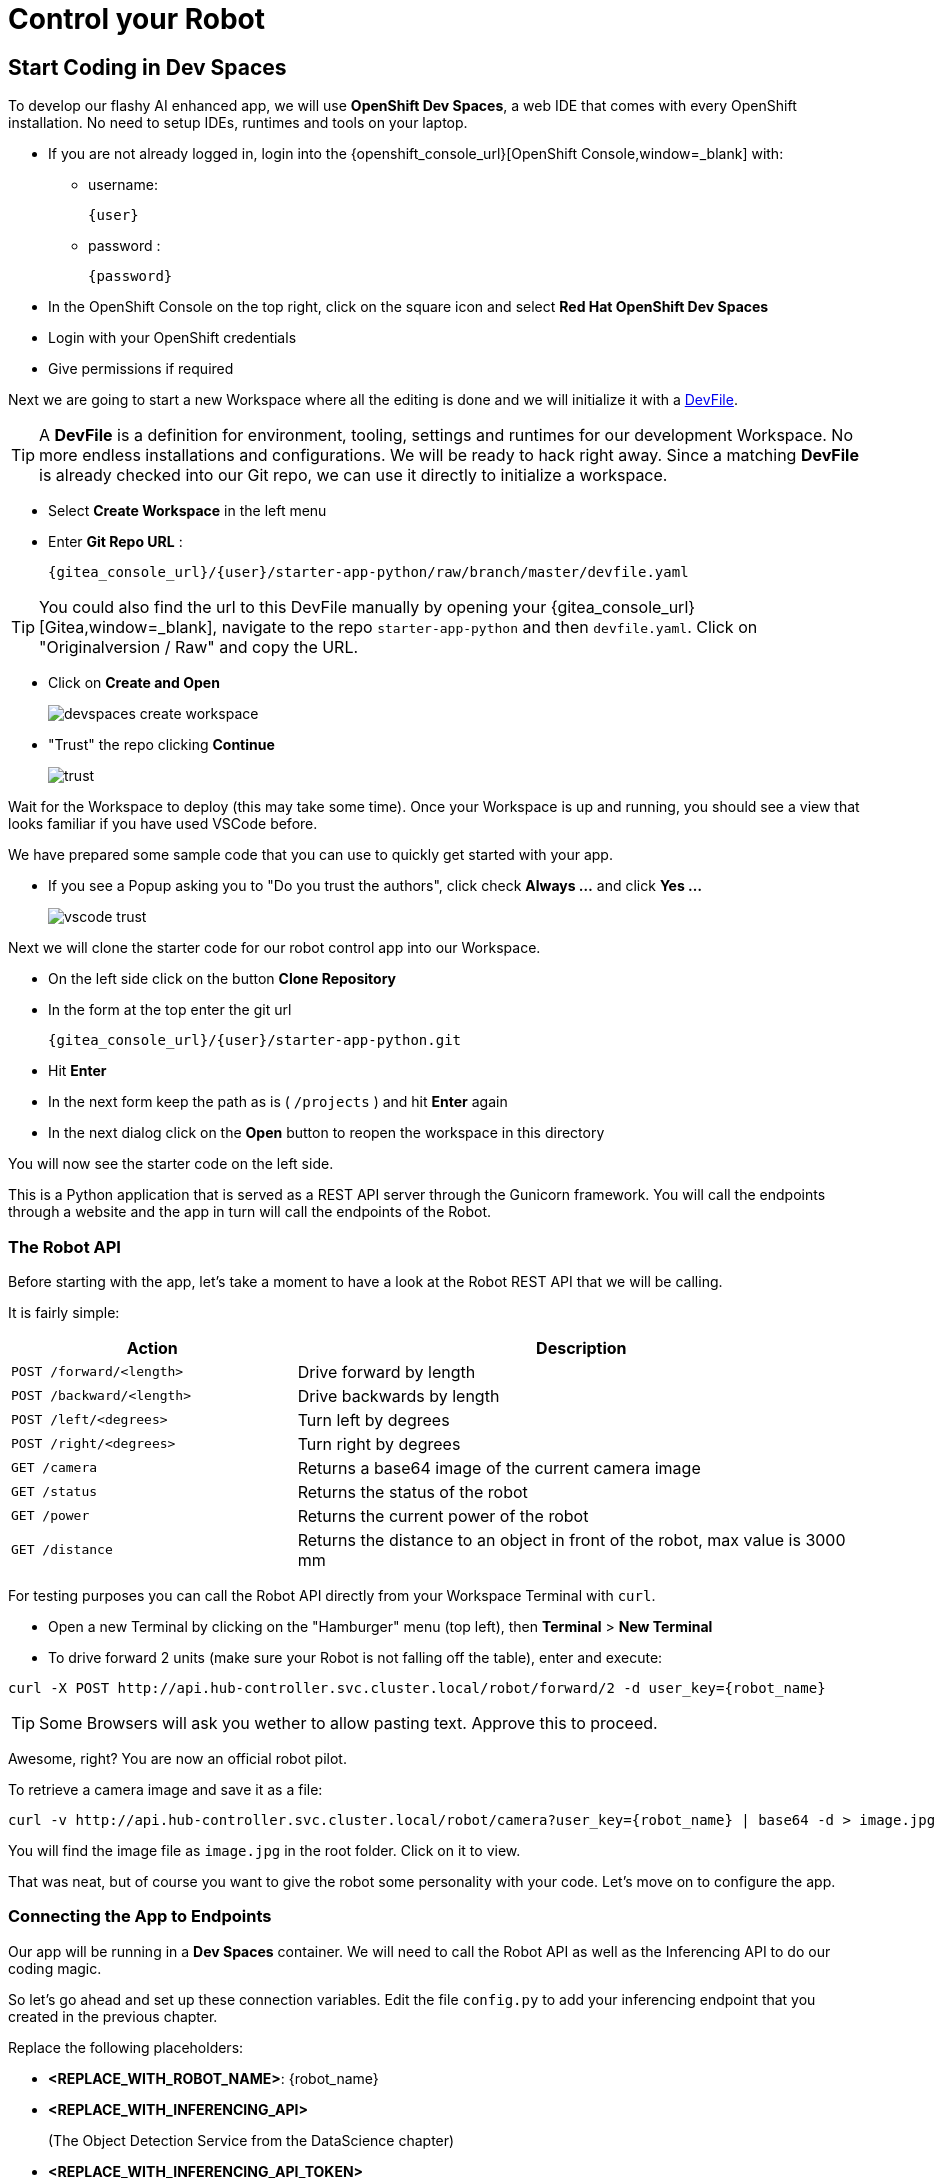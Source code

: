 = Control your Robot

== Start Coding in Dev Spaces

To develop our flashy AI enhanced app, we will use **OpenShift Dev Spaces**, a web IDE that comes with every OpenShift installation. No need to setup IDEs, runtimes and tools on your laptop.


* If you are not already logged in, login into the {openshift_console_url}[OpenShift Console,window=_blank] with:
** username:
+
[source,text,role=execute,subs="attributes"]
----
{user}
----
** password :
+
[source,text,role=execute,subs="attributes"]
----
{password}
----

* In the OpenShift Console on the top right, click on the square icon and select **Red Hat OpenShift Dev Spaces**
* Login with your OpenShift credentials
* Give permissions if required

Next we are going to start a new Workspace where all the editing is done and we will initialize it with a https://devfile.io/[DevFile].

TIP: A  **DevFile** is a definition for environment, tooling, settings and runtimes for our development Workspace. No more endless installations and configurations. We will be  ready to hack right away. Since a matching **DevFile** is already checked into our Git repo, we can use it directly to initialize a workspace.

* Select **Create Workspace** in the left menu
* Enter **Git Repo URL** :
+
[source,bash,role=execute,subs="attributes"]
----
{gitea_console_url}/{user}/starter-app-python/raw/branch/master/devfile.yaml
----

TIP: You could also find the url to this DevFile manually by opening your {gitea_console_url}[Gitea,window=_blank], navigate to the repo `starter-app-python` and then `devfile.yaml`. Click on "Originalversion / Raw" and
copy the URL.

* Click on **Create and Open**
+
image::devspaces-create-workspace.png[]

* "Trust" the repo clicking **Continue**
+
image::trust.png[]

Wait for the Workspace to deploy (this may take some time). Once your Workspace is up and running, you should see a view that looks familiar if you have used VSCode before.

We have prepared some sample code that you can use to quickly get started with your app.

* If you see a Popup asking you to "Do you trust the authors", click check **Always ...**  and click **Yes ...**
+
image::vscode-trust.png[]

Next we will clone the starter code for our robot control app into our Workspace.

* On the left side click on the button **Clone Repository**
* In the form at the top enter the git url
+
[source,bash,role=execute,subs="attributes"]
----
{gitea_console_url}/{user}/starter-app-python.git
----
* Hit **Enter**
* In the next form keep the path as is ( `/projects` ) and hit **Enter** again
* In the next dialog click on the **Open** button to reopen the workspace in this directory

You will now see the starter code on the left side.

This is a Python application that is served as a REST API server through the Gunicorn framework. You will call the endpoints through a website and the app in turn will call the endpoints of the Robot.

=== The Robot API

Before starting with the app, let's take a moment to have a look at the Robot REST API that we will be calling.

It is fairly simple:

[cols="1,2"]
|===
| Action | Description

| `POST /forward/<length>`
| Drive forward by length

| `POST /backward/<length>`
| Drive backwards by length

| `POST /left/<degrees>`
| Turn left by degrees

| `POST /right/<degrees>`
| Turn right by degrees

| `GET /camera`
| Returns a base64 image of the current camera image

| `GET /status`
| Returns the status of the robot

| `GET /power`
| Returns the current power of the robot

| `GET /distance`
| Returns the distance to an object in front of the robot, max value is 3000 mm
|===

For testing purposes you can call the Robot API directly from your Workspace Terminal with `curl`.

* Open a new Terminal by clicking on the "Hamburger" menu (top left), then **Terminal** > **New Terminal**
* To drive forward 2 units (make sure your Robot is not falling off the table), enter and execute:

[source,bash,role=execute,subs="attributes"]
----
curl -X POST http://api.hub-controller.svc.cluster.local/robot/forward/2 -d user_key={robot_name}
----

TIP: Some Browsers will ask you wether to allow pasting text. Approve this to proceed.

Awesome, right? You are now an official robot pilot.

To retrieve a camera image and save it as a file:

[source,bash,role=execute,subs="attributes"]
----
curl -v http://api.hub-controller.svc.cluster.local/robot/camera?user_key={robot_name} | base64 -d > image.jpg
----

You will find the image file as `image.jpg` in the root folder. Click on it to view.

That was neat, but of course you want to give the robot some personality with your code. Let's move on to configure the app.

=== Connecting the App to Endpoints

Our app will be running in a **Dev Spaces** container. We will need to call the Robot API as well as the Inferencing API to do our coding magic.

So let's go ahead and set up these connection variables. Edit the file `config.py` to add your inferencing endpoint that you created in the previous chapter.

Replace the following placeholders:

* **<REPLACE_WITH_ROBOT_NAME>**: {robot_name}
* **<REPLACE_WITH_INFERENCING_API>**
+
(The Object Detection Service from the DataScience chapter)
* **<REPLACE_WITH_INFERENCING_API_TOKEN>**
+
(The Token of the Object Detection Service from the DataScience chapter)


TIP: Note that **Dev Spaces** saves your file directly while you edit it. No need to save manually. And as an added bonus gunicorn reloads your python app, so there is also no need to restart you app or even reload the Robot control page.

=== Start the App

To start the app you can use a task that is defined in the **DevFile** and runs all the pip and Python commands under the hood.

=== Starting the App through the Workspace Task

* In the top left, click on the "Hamburger" menu > **Terminal** > **Run Task ...**
* In the selection menu at the top, click on **devfile**
* Then click on **devfile: Run the application**

This will install the Python dependencies and start the server of your app.

=== Open the Robot Control Page

TIP: Once the Python Gunicorn server has started, you will see two Popup windows in the bottom right corner that you will need to approve. These will setup a port forwarding and publish a **Route** in OpenShift through which you can reach the website of your app running the Workspace.

* Click on **Yes**:
+
image::devspaces-allow_route.png[]

* Click on **Open in new tab**
+
image::devspaces-open-new-tab.png[]

* Click on **Open**
+
image::devspaces-open-tab.png[]

A new Browser tab with the web interface of the Robot Control app will open. Make sure you are on `http://` if the page does not open.

=== If you missed the Popups

.Click here to restart the Control Page
[%collapsible]
====

**If you have missed any of the Popups, you need to end and restart the process:**

* Click on the garbage can icon on the right of the terminal

image::kill-terminal.png[]

* Now restart the Gunicorn server with the task as explained above

====

=== Robot Control Page Overview

This webpage has a few buttons that essentially just call REST endpoints in your app.  You will use it to start your robot control code.   The website features a **Run** button that you will use to execute your code.

The buttons:

* **Check Status** - Calls the app to see if the robot is connected
* **Initiate Run** - Calls your `startRobot()` function in the `app.py`. This is where you will add your code
* **Emergency Stop** - Stop execution of you app

Check if everything is setup correctly and your app can reach the robot:

* The *Live Visual Feed* will be empty. Don't worry, we will get to that later.
* On the Robot Control Page click on **Check Status**

image::robot-control-page2.png[]

You should see a confirmation that your Robot is doing ok. If not, have a look at the console output in your Dev Spaves Workspace and recheck `config.py`.

== First Code: Robot Movement

To make things a bit easier some helper functions are already in place, for example to create REST requests for the robot operations and to work with the array response coming from the inferencing service.

Let's write some code and drive our robot, but this time from our code:

* Open the file `app.py`
* Look for the function `startRobot()` and the comment `# Drop your code here`
* Add a `move_forward()` function call with 10 units, so your code looks like this (watch out for Python indentation):

[source,python,role=execute,subs="attributes"]
----
# Drop your code here
move_forward(10)
print('Done')
----

* Now back on your Robot Control Page click on the **Run** button

If all goes well your robot should move forward. Congratulations, your robot has gained a bit of conciousness! OBS, do make sure the robot is not on the edge of a table or in risk of falling down. 

If it doesn't move, have look at the Terminal output in **Dev Spaces** and recheck your `config.py` entries.

TIP: Sometimes the auto-reload of the app doesn't work and the app stops, you'll see this in the terminal window. If this happens, just follow the steps above under **If you missed the Popups** and the app will restart.

=== Some more movement

Now let the robot drive forward, look left and right and then retreat again.

Edit the the function `startRobot()` again so it looks like this:

[source,python,role=execute,subs="attributes"]
----
# Drop your code here
move_forward(10)
turn_left(90)
turn_right(180)
turn_left(90)
move_backward(10)
print('Done')
----

Run the code by clicking the **Run** button.

Wow, almost a robot ballet there.

=== Test the distance sensor

To test the distance sensor you can replace your code with this one. You may want to save your previous code somewhere.

[source,python,role=execute,subs="attributes"]
----
# Drop your code here
dist = distance()
print ('Got distance -> ', dist)
print('Done')
----

Run the code with the **Run** button as usual.  Hold your hand in front of the sensor and see how the value changes.  Pretty cool. No more bumping into stuff.

== Robot Vision

Our robot is still a bit blind, so let's work with the camera and the image detection model.

We have two functions that will help us:

* `take_picture_and_detect_objects()`- gets a camera image, runs it through the inferencing and returns an array of detected objects
* `find_highest_score(objects)`- returns the object with the highest score.

The `object` itself will have these fields that you can use:

* `object class` - what object class was detected (will be 0 for a fedora)
* `confidence_score` - How certain is the inferencing service that this is actually the detected object (the higher the better)
* `x_upper_left` - Bounding box upper left corner x coordinate
* `y_upper_left` - Bounding box upper left corner y coordinate
* `x_lower_right` - Bounding box lower right corner x coordinate
* `y_lower_right` - Bounding box lower left corner y coordinate

Change your function `startRobot()` code to detect an object through the camera and print the resulting object:

[source,python,role=execute,subs="attributes"]
----
# Drop your code here
objects = take_picture_and_detect_objects()
coordinates = find_highest_score(objects)

if coordinates:
    print(f'''Object with highest score -> [
        confidence score: {coordinates.confidence_score},
        x upper left corner: {coordinates.x_upper_left},
        y upper left corner: {coordinates.y_upper_left},
        x lower right corner: {coordinates.x_lower_right},
        y lower right corner: {coordinates.y_lower_right},
        object class: {coordinates.object_class} ]''')
else:
    print('No objects found')
print('Done')
----

* Now place some objects in front of the camera and execute your code by pressing the **Run** button
* Have a look at the Console output in your Dev Spaces Workspace
* Place a fedora in front of the camera, run your code again and see if that makes a difference:

You should now see an output similar to this :

----
Object with highest score -> [
            confidence score: 0.8367316560932,
            x upper left corner: 296.75372999999996,
            y upper left corner: 321.65746,
            x lower right corner: 515.7144099999999,
            y lower right corner: 477.20844,
            object class: 0.0 ]
----

Note that we have found a Fedora (object class = 0) and are pretty certain of of it (confidence score = 0.8).

The robot control page will also display the last image from the camera. You can use this to check the robot and camera alignment.

== Set Up Your Robot Development Editor

To enhance your development experience and see what the robot sees in the IDE, we provide two images with our example code that are constantly replaced when acquiring a new image:

* `static/current_view_box.jpg` - current camera image with detection bounding boxes
* `static/current_view.jpg` - current camera image

Here’s an example of how to arrange the IDE to optimize your dev workflow:

video::devspaces-devenv.mp4[width=640]

== Working with the Model

As mentioned in the Data Science chapter, our quick trained model might not be perfect.  You might get not optimal or sometimes false detections. These are common Data Science challenges when working with predictive AI.

There is a setting `CONFIDENCE_THRESHOLD` in `app.py` that defines the minimum confidence score a detection must have to be displayed.  This is currently set to `0.3`. If you get too many or false detection, try to raise the value and check your bounding box image.  Play around with the value during your hacking to find the sweet spot.

[TIP]
If after adjusting the value you still get bad predictions you can always switch over to the pretrained model we provide here xref:data-science.adoc#optional:_what_if_your_model_does_not_perform_that_well?[Optional: What if your Model does not perform that well?].


== Coding Exercises

To become more familiar with the robot controls (and have some more fun), here are two exercises for you. Use your new robot skills and change the application to handle an obstacle placed in the robot's path:

**First Exercise**

Create code to simply guide your robot around a barrier. Just use the movement commands, approximate the distances and try to get your robot around the obstacle as good as possible.

**Second Exercise**

Of course, hardcoding distances into you code will not work for changing environments. Imagine something is blocking your robots path at an unknown distance! Your mission is now to drive straight towards a barrier as fast as possible but stopping right before it (and yes, not crashing into it).

That means you will need to create a loop of driving and checking the distance. Notice that the current code runs in a while loop with the condition `+thread_event.is_set()+`. The execution can be stopped from the **Stop** button command and subsequent API call. Otherwise your robot might go wild on you.

At the moment there is a `break`command that exits the loop immediately after your code. But what about just letting it run until you have actually close enough to a barrier? You can use the `break`command when that condition is met and you want to exit the loop. Or you can keep the loop running so the robot can react to moving the barrier.

This is roughly what the loop looks like:

[source,python,role=execute,subs="attributes"]
----
# Drop your code here
while thread_event.is_set():
    log_with_timestamp("Entering main control loop.")

    # Put your checks and movement commands here

    print('Done')

log_with_timestamp("Exited main control loop.")
----

You can create this more prudent or more risky. Try different distances by moving the robot nearer or farther away from the barrier.

This is all about driving forward. No need for turns.


== Expected outcome of this chapter

After this chapter you should know:

* how to use the robot API to control your robot
* how to do object detection on images taken by the robot
* how to develop, test & run the robot control app in the coding environment provided

If anything is unclear about these points, please talk to your friendly facilitators.

**You now have all the tools required to create a fedora seeking robot.** Head on over to the next chapter to put it all together.






